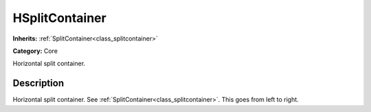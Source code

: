 .. _class_HSplitContainer:

HSplitContainer
===============

**Inherits:** :ref:`SplitContainer<class_splitcontainer>`

**Category:** Core

Horizontal split container.

Description
-----------

Horizontal split container. See :ref:`SplitContainer<class_splitcontainer>`. This goes from left to right.

